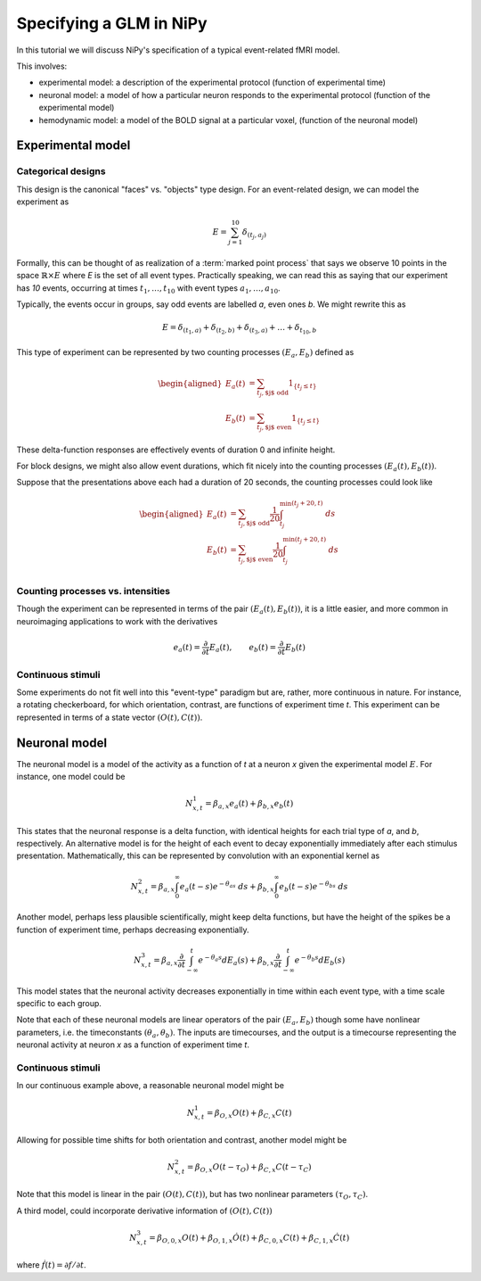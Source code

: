 ========================
Specifying a GLM in NiPy
========================

In this tutorial we will discuss NiPy's specification
of a typical event-related fMRI model.

This involves:

* experimental model: a description of the experimental protocol
  (function of experimental time)
* neuronal model: a model of how a particular neuron responds to the
  experimental protocol (function of the experimental model)
* hemodynamic model: a model of the BOLD signal at a particular voxel,
  (function of the neuronal model)

Experimental model
==================

Categorical designs
-------------------

This design is the canonical "faces" vs. "objects" type design.
For an event-related design, we can model the experiment as 

.. math::
   
   E = \sum_{j=1}^{10} \delta_{(t_j, a_j)}

Formally, this can be thought of as realization of a :term:`marked point
process` that says we observe 10 points in the space :math:`\mathbb{R} \times
E` where *E* is the set of all event types.  Practically speaking, we can read
this as saying that our experiment has *10* events, occurring at times
:math:`t_1,\dots,t_{10}` with event types :math:`a_1,\dots,a_{10}`.

Typically, the events occur in groups, say odd events are labelled
*a*, even ones *b*. We might rewrite this as

.. math::
   
   E = \delta_{(t_1,a)} + \delta_{(t_2,b)} + \delta_{(t_3,a)} + \dots +
   \delta_{t_{10},b}

This type of experiment can be represented by two counting processes
:math:`(E_a, E_b)` defined as

.. math::

   \begin{aligned}
   E_a(t) &= \sum_{t_j, \text{$j$ odd}} 1_{\{t_j \leq t\}} \\
   E_b(t) &= \sum_{t_j, \text{$j$ even}} 1_{\{t_j \leq t\}} 
   \end{aligned}

These delta-function responses are effectively  events of duration 0
and infinite height. 

For block designs, we might also allow event durations, which fit
nicely into the counting processes :math:`(E_a(t), E_b(t))`.

Suppose that the presentations above each had a duration of 20 seconds,
the counting processes could look like

.. math::

   \begin{aligned}
   E_a(t) &= \sum_{t_j, \text{$j$ odd}} \frac{1}{20} \int_{t_j}^
   {\min(t_j+20, t)} \; ds \\
   E_b(t) &= \sum_{t_j, \text{$j$ even}} \frac{1}{20} \int_{t_j}^{\min(t_j+20,
    t)} \; ds \\
   \end{aligned}

Counting processes vs. intensities
----------------------------------

Though the experiment can be represented in terms of the pair :math:`(E_a(t),
E_b(t))`, it is a little easier, and more common in neuroimaging applications to work with the derivatives

.. math::

   e_a(t) = \frac{\partial }{\partial t} E_a(t), \qquad e_b(t) =
   \frac{\partial }{\partial t} E_b(t)

Continuous stimuli
------------------

Some experiments do not fit well into this "event-type" paradigm but are,
rather, more continuous in nature. For instance,  a rotating checkerboard,
for which orientation, contrast, are functions of experiment time *t*.
This experiment can be represented in terms of a state vector :math:`(O(t),
C(t))`.

Neuronal model
==============

The neuronal model is a model of the activity as a function of *t* at a neuron
*x* given the experimental model :math:`E`.  For instance, one model could be

.. math::

   N^1_{x,t} = \beta_{a,x} e_a(t) + \beta_{b,x} e_b(t)

This states that the neuronal response is a delta function, with identical
heights for each trial type of *a*, and *b*, respectively. 
An alternative model is for the height of each event to decay
exponentially immediately after each stimulus presentation. Mathematically,
this can be represented by convolution with an exponential
kernel as

.. math::

   N^2_{x,t} = \beta_{a,x} \int_0^{\infty} e_a(t-s)  e^{-\theta_as} \; ds
   + \beta_{b,x} \int_0^{\infty} e_b(t-s)  e^{-\theta_bs} \; ds

Another model, perhaps less plausible scientifically, might
keep delta functions, but have the height of the spikes be a function of
experiment time, perhaps decreasing exponentially.

.. math::

   N^3_{x,t} = \beta_{a,x} \frac{\partial}{\partial t}\int_{-\infty}^t
      e^{-\theta_a s} dE_a(s) + \beta_{b,x} \frac{\partial}
      {\partial t}\int_{-\infty}^t e^{-\theta_b s} dE_b(s)

This model states that the neuronal activity decreases exponentially in time
within each event type, with a time scale specific to each group.

Note that each of these neuronal models are linear operators of the pair
:math:`(E_a, E_b)` though some have nonlinear parameters, i.e.
the timeconstants :math:`(\theta_a, \theta_b)`. The inputs are timecourses, and the output
is a timecourse representing the neuronal activity at neuron *x* as  a function
of experiment time *t*.

Continuous stimuli
------------------

In our continuous example above, a reasonable neuronal model might be

.. math::

   N^1_{x,t} = \beta_{O,x} O(t) + \beta_{C,x} C(t)

Allowing for possible time shifts for both orientation and contrast, another model might be

.. math::

   N^2_{x,t} = \beta_{O,x} O(t-\tau_O) + \beta_{C,x} C(t-\tau_C)

Note that this model is linear in the pair :math:`(O(t), C(t))`, but has
two nonlinear parameters :math:`(\tau_O, \tau_C)`.

A third model, could incorporate derivative information of :math:`(O(t), C(t))`

.. math::

   N^3_{x,t} = \beta_{O,0,x} O(t) + \beta_{O,1,x} \dot{O}(t) +
    \beta_{C,0,x} C(t) + \beta_{C,1,x} \dot{C}(t)

where :math:`\dot{f}(t) = \partial f /\partial t`.
   
